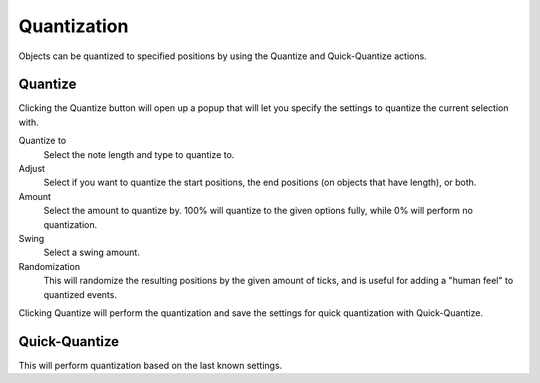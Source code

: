 .. This is part of the Zrythm Manual.
   Copyright (C) 2020 Alexandros Theodotou <alex at zrythm dot org>
   See the file index.rst for copying conditions.

.. _quantization:

Quantization
============

Objects can be quantized to specified positions by using
the Quantize and Quick-Quantize actions.

.. image:: /_static/img/quantize-buttons.png
   :align: center

Quantize
--------
Clicking the Quantize button will open up a popup that
will let you specify the settings to quantize the current
selection with.

.. image:: /_static/img/quantize-options.png
   :align: center

Quantize to
  Select the note length and type to quantize to.
Adjust
  Select if you want to quantize the start positions, the
  end positions (on objects that have length), or both.
Amount
  Select the amount to quantize by. 100% will quantize to
  the given options fully, while 0% will perform no
  quantization.
Swing
  Select a swing amount.
Randomization
  This will randomize the resulting positions by the given
  amount of ticks, and is useful for adding a "human feel"
  to quantized events.

Clicking Quantize will perform the quantization and save
the settings for quick quantization with Quick-Quantize.

Quick-Quantize
--------------
This will perform quantization based on the last known
settings.
